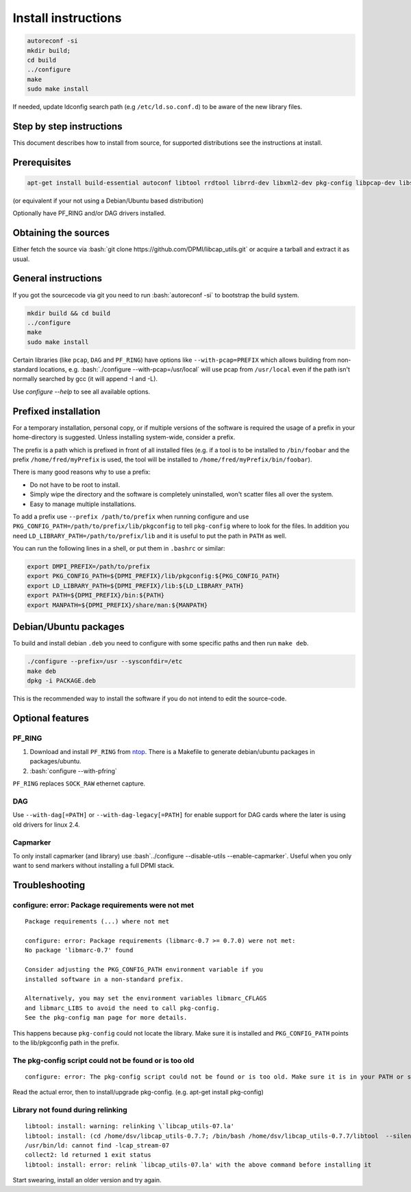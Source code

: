 Install instructions
====================

.. role:: bash(code)
   :language: bash

.. code-block:: bash

   autoreconf -si
   mkdir build;
   cd build
   ../configure 
   make
   sudo make install

If needed, update ldconfig search path (e.g ``/etc/ld.so.conf.d``) to be aware of
the new library files.

Step by step instructions
-------------------------

This document describes how to install from source, for supported distributions
see the instructions at install.

Prerequisites
-------------

.. code-block:: bash

   apt-get install build-essential autoconf libtool rrdtool librrd-dev libxml2-dev pkg-config libpcap-dev libssl-dev

(or equivalent if your not using a Debian/Ubuntu based distribution)

Optionally have PF_RING and/or DAG drivers installed.

Obtaining the sources
---------------------

Either fetch the source via :bash:`git clone
https://github.com/DPMI/libcap_utils.git` or acquire a tarball and extract it as
usual.

General instructions
--------------------

If you got the sourcecode via git you need to run :bash:`autoreconf -si` to
bootstrap the build system.

.. code-block:: bash
	 
   mkdir build && cd build
   ../configure
   make
   sudo make install

Certain libraries (like ``pcap``, ``DAG`` and ``PF_RING``) have options like
``--with-pcap=PREFIX`` which allows building from non-standard locations,
e.g. :bash:`./configure --with-pcap=/usr/local` will use pcap from
``/usr/local`` even if the path isn't normally searched by gcc (it will
append -I and -L).

Use `configure --help` to see all available options.

Prefixed installation
---------------------

For a temporary installation, personal copy, or if multiple versions of the
software is required the usage of a prefix in your home-directory is
suggested. Unless installing system-wide, consider a prefix.

The prefix is a path which is prefixed in front of all installed files (e.g. if
a tool is to be installed to ``/bin/foobar`` and the prefix
``/home/fred/myPrefix`` is used, the tool will be installed to
``/home/fred/myPrefix/bin/foobar``).

There is many good reasons why to use a prefix:

* Do not have to be root to install.
* Simply wipe the directory and the software is completely uninstalled, won't
  scatter files all over the system.
* Easy to manage multiple installations.

To add a prefix use ``--prefix /path/to/prefix`` when running configure and use
``PKG_CONFIG_PATH=/path/to/prefix/lib/pkgconfig`` to tell ``pkg-config`` where
to look for the files. In addition you need
``LD_LIBRARY_PATH=/path/to/prefix/lib`` and it is useful to put the path in
``PATH`` as well.

You can run the following lines in a shell, or put them in ``.bashrc`` or similar:

.. code-block:: bash
								
   export DMPI_PREFIX=/path/to/prefix
   export PKG_CONFIG_PATH=${DPMI_PREFIX}/lib/pkgconfig:${PKG_CONFIG_PATH}
   export LD_LIBRARY_PATH=${DPMI_PREFIX}/lib:${LD_LIBRARY_PATH}
   export PATH=${DPMI_PREFIX}/bin:${PATH}
   export MANPATH=${DPMI_PREFIX}/share/man:${MANPATH}

Debian/Ubuntu packages
----------------------

To build and install debian ``.deb`` you need to configure with some specific
paths and then run ``make deb``.

.. code-block:: bash
								
   ./configure --prefix=/usr --sysconfdir=/etc
   make deb
   dpkg -i PACKAGE.deb

This is the recommended way to install the software if you do not intend to edit
the source-code.

Optional features
-----------------

PF_RING
~~~~~~~

1. Download and install ``PF_RING`` from ntop_. There is a Makefile to generate
   debian/ubuntu packages in packages/ubuntu.
2. :bash:`configure --with-pfring`

.. _ntop: http://www.ntop.org/products/packet-capture/pf_ring/

``PF_RING`` replaces ``SOCK_RAW`` ethernet capture.

DAG
~~~

Use ``--with-dag[=PATH]`` or ``--with-dag-legacy[=PATH]`` for enable support for
DAG cards where the later is using old drivers for linux 2.4.


Capmarker
~~~~~~~~~

To only install capmarker (and library) use :bash`../configure --disable-utils
--enable-capmarker`. Useful when you only want to send markers without
installing a full DPMI stack.

Troubleshooting
---------------

configure: error: Package requirements were not met
~~~~~~~~~~~~~~~~~~~~~~~~~~~~~~~~~~~~~~~~~~~~~~~~~~~

::

   Package requirements (...) where not met
   
   configure: error: Package requirements (libmarc-0.7 >= 0.7.0) were not met:
   No package 'libmarc-0.7' found
   
   Consider adjusting the PKG_CONFIG_PATH environment variable if you
   installed software in a non-standard prefix.

   Alternatively, you may set the environment variables libmarc_CFLAGS
   and libmarc_LIBS to avoid the need to call pkg-config.
   See the pkg-config man page for more details.

This happens because ``pkg-config`` could not locate the library. Make sure it
is installed and ``PKG_CONFIG_PATH`` points to the lib/pkgconfig path in the
prefix.

The pkg-config script could not be found or is too old
~~~~~~~~~~~~~~~~~~~~~~~~~~~~~~~~~~~~~~~~~~~~~~~~~~~~~~

::

   configure: error: The pkg-config script could not be found or is too old. Make sure it is in your PATH or set the PKG_CONFIG environment variable to the full path to pkg-config.

Read the actual error, then to install/upgrade pkg-config. (e.g. apt-get install
pkg-config)

Library not found during relinking
~~~~~~~~~~~~~~~~~~~~~~~~~~~~~~~~~~

::

   libtool: install: warning: relinking \`libcap_utils-07.la'
   libtool: install: (cd /home/dsv/libcap_utils-0.7.7; /bin/bash /home/dsv/libcap_utils-0.7.7/libtool  --silent --tag CC --mode=relink gcc -std=gnu99 -Wall -g -O2 -version-info 0:1:0 -o libcap_utils-07.la -rpath /usr/lib address.lo error.lo log.lo marker.lo utils.lo picotime.lo libcap_stream-07.la libcap_filter-07.la libcap_marc-07.la -inst-prefix-dir /home/dsv/libcap_utils-0.7.7/libcap-utils_0.7.7_amd64)
   /usr/bin/ld: cannot find -lcap_stream-07
   collect2: ld returned 1 exit status
   libtool: install: error: relink `libcap_utils-07.la' with the above command before installing it

Start swearing, install an older version and try again.
